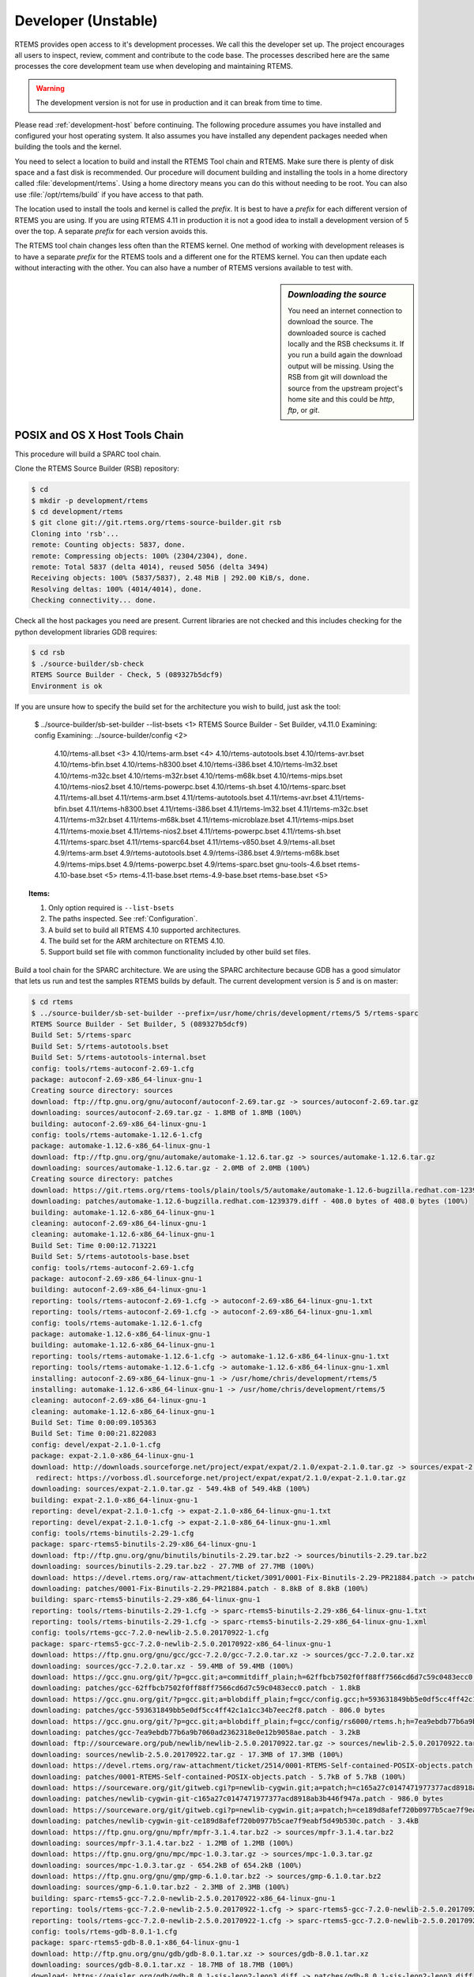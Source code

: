 .. SPDX-License-Identifier: CC-BY-SA-4.0

.. Copyright (C) 2016 Chris Johns <chrisj@rtems.org>

.. _developer:
.. _development-version:
.. _unstable:

Developer (Unstable)
====================
.. index:: Git

RTEMS provides open access to it's development processes. We call this the
developer set up.  The project encourages all users to inspect, review, comment
and contribute to the code base. The processes described here are the same
processes the core development team use when developing and maintaining RTEMS.

.. warning::

   The development version is not for use in production and it can break from
   time to time.

Please read :ref:`development-host` before continuing. The following procedure
assumes you have installed and configured your host operating system. It also
assumes you have installed any dependent packages needed when building the
tools and the kernel.

You need to select a location to build and install the RTEMS Tool chain and
RTEMS. Make sure there is plenty of disk space and a fast disk is
recommended. Our procedure will document building and installing the tools in a
home directory called :file:`development/rtems`. Using a home directory means
you can do this without needing to be root. You can also use
:file:`/opt/rtems/build` if you have access to that path.

The location used to install the tools and kernel is called the `prefix`. It is
best to have a `prefix` for each different version of RTEMS you are using. If
you are using RTEMS 4.11 in production it is not a good idea to install a
development version of 5 over the top. A separate `prefix` for each version
avoids this.

The RTEMS tool chain changes less often than the RTEMS kernel. One method of
working with development releases is to have a separate `prefix` for the RTEMS
tools and a different one for the RTEMS kernel. You can then update each
without interacting with the other. You can also have a number of RTEMS
versions available to test with.

.. sidebar:: *Downloading the source*

  You need an internet connection to download the source. The downloaded source
  is cached locally and the RSB checksums it. If you run a build again the
  download output will be missing. Using the RSB from git will download the
  source from the upstream project's home site and this could be `http`, `ftp`,
  or `git`.

.. _posix-host-tools-chain:
.. _macos-host-tools-chain:

POSIX and OS X Host Tools Chain
-------------------------------

This procedure will build a SPARC tool chain.

Clone the RTEMS Source Builder (RSB) repository:

.. code-block:: shell

  $ cd
  $ mkdir -p development/rtems
  $ cd development/rtems
  $ git clone git://git.rtems.org/rtems-source-builder.git rsb
  Cloning into 'rsb'...
  remote: Counting objects: 5837, done.
  remote: Compressing objects: 100% (2304/2304), done.
  remote: Total 5837 (delta 4014), reused 5056 (delta 3494)
  Receiving objects: 100% (5837/5837), 2.48 MiB | 292.00 KiB/s, done.
  Resolving deltas: 100% (4014/4014), done.
  Checking connectivity... done.

Check all the host packages you need are present. Current libraries are not
checked and this includes checking for the python development libraries GDB
requires:

.. code-block:: shell

  $ cd rsb
  $ ./source-builder/sb-check
  RTEMS Source Builder - Check, 5 (089327b5dcf9)
  Environment is ok

If you are unsure how to specify the build set for the architecture you wish to
build, just ask the tool:

    $ ../source-builder/sb-set-builder --list-bsets   <1>
    RTEMS Source Builder - Set Builder, v4.11.0
    Examining: config
    Examining: ../source-builder/config    <2>
        4.10/rtems-all.bset      <3>
        4.10/rtems-arm.bset      <4>
        4.10/rtems-autotools.bset
        4.10/rtems-avr.bset
        4.10/rtems-bfin.bset
        4.10/rtems-h8300.bset
        4.10/rtems-i386.bset
        4.10/rtems-lm32.bset
        4.10/rtems-m32c.bset
        4.10/rtems-m32r.bset
        4.10/rtems-m68k.bset
        4.10/rtems-mips.bset
        4.10/rtems-nios2.bset
        4.10/rtems-powerpc.bset
        4.10/rtems-sh.bset
        4.10/rtems-sparc.bset
        4.11/rtems-all.bset
        4.11/rtems-arm.bset
        4.11/rtems-autotools.bset
        4.11/rtems-avr.bset
        4.11/rtems-bfin.bset
        4.11/rtems-h8300.bset
        4.11/rtems-i386.bset
        4.11/rtems-lm32.bset
        4.11/rtems-m32c.bset
        4.11/rtems-m32r.bset
        4.11/rtems-m68k.bset
        4.11/rtems-microblaze.bset
        4.11/rtems-mips.bset
        4.11/rtems-moxie.bset
        4.11/rtems-nios2.bset
        4.11/rtems-powerpc.bset
        4.11/rtems-sh.bset
        4.11/rtems-sparc.bset
        4.11/rtems-sparc64.bset
        4.11/rtems-v850.bset
        4.9/rtems-all.bset
        4.9/rtems-arm.bset
        4.9/rtems-autotools.bset
        4.9/rtems-i386.bset
        4.9/rtems-m68k.bset
        4.9/rtems-mips.bset
        4.9/rtems-powerpc.bset
        4.9/rtems-sparc.bset
        gnu-tools-4.6.bset
        rtems-4.10-base.bset    <5>
        rtems-4.11-base.bset
        rtems-4.9-base.bset
        rtems-base.bset         <5>

.. topic:: Items:

  1. Only option required is ``--list-bsets``

  2. The paths inspected. See :ref:`Configuration`.

  3. A build set to build all RTEMS 4.10 supported architectures.

  4. The build set for the ARM architecture on RTEMS 4.10.

  5. Support build set file with common functionality included by other build
     set files.

Build a tool chain for the SPARC architecture. We are using the SPARC
architecture because GDB has a good simulator that lets us run and test the
samples RTEMS builds by default. The current development version
is `5` and is on master:

.. code-block:: shell

  $ cd rtems
  $ ../source-builder/sb-set-builder --prefix=/usr/home/chris/development/rtems/5 5/rtems-sparc
  RTEMS Source Builder - Set Builder, 5 (089327b5dcf9)
  Build Set: 5/rtems-sparc
  Build Set: 5/rtems-autotools.bset
  Build Set: 5/rtems-autotools-internal.bset
  config: tools/rtems-autoconf-2.69-1.cfg
  package: autoconf-2.69-x86_64-linux-gnu-1
  Creating source directory: sources
  download: ftp://ftp.gnu.org/gnu/autoconf/autoconf-2.69.tar.gz -> sources/autoconf-2.69.tar.gz
  downloading: sources/autoconf-2.69.tar.gz - 1.8MB of 1.8MB (100%)
  building: autoconf-2.69-x86_64-linux-gnu-1
  config: tools/rtems-automake-1.12.6-1.cfg
  package: automake-1.12.6-x86_64-linux-gnu-1
  download: ftp://ftp.gnu.org/gnu/automake/automake-1.12.6.tar.gz -> sources/automake-1.12.6.tar.gz
  downloading: sources/automake-1.12.6.tar.gz - 2.0MB of 2.0MB (100%)
  Creating source directory: patches
  download: https://git.rtems.org/rtems-tools/plain/tools/5/automake/automake-1.12.6-bugzilla.redhat.com-1239379.diff -> patches/automake-1.12.6-bugzilla.redhat.com-1239379.diff
  downloading: patches/automake-1.12.6-bugzilla.redhat.com-1239379.diff - 408.0 bytes of 408.0 bytes (100%)
  building: automake-1.12.6-x86_64-linux-gnu-1
  cleaning: autoconf-2.69-x86_64-linux-gnu-1
  cleaning: automake-1.12.6-x86_64-linux-gnu-1
  Build Set: Time 0:00:12.713221
  Build Set: 5/rtems-autotools-base.bset
  config: tools/rtems-autoconf-2.69-1.cfg
  package: autoconf-2.69-x86_64-linux-gnu-1
  building: autoconf-2.69-x86_64-linux-gnu-1
  reporting: tools/rtems-autoconf-2.69-1.cfg -> autoconf-2.69-x86_64-linux-gnu-1.txt
  reporting: tools/rtems-autoconf-2.69-1.cfg -> autoconf-2.69-x86_64-linux-gnu-1.xml
  config: tools/rtems-automake-1.12.6-1.cfg
  package: automake-1.12.6-x86_64-linux-gnu-1
  building: automake-1.12.6-x86_64-linux-gnu-1
  reporting: tools/rtems-automake-1.12.6-1.cfg -> automake-1.12.6-x86_64-linux-gnu-1.txt
  reporting: tools/rtems-automake-1.12.6-1.cfg -> automake-1.12.6-x86_64-linux-gnu-1.xml
  installing: autoconf-2.69-x86_64-linux-gnu-1 -> /usr/home/chris/development/rtems/5
  installing: automake-1.12.6-x86_64-linux-gnu-1 -> /usr/home/chris/development/rtems/5
  cleaning: autoconf-2.69-x86_64-linux-gnu-1
  cleaning: automake-1.12.6-x86_64-linux-gnu-1
  Build Set: Time 0:00:09.105363
  Build Set: Time 0:00:21.822083
  config: devel/expat-2.1.0-1.cfg
  package: expat-2.1.0-x86_64-linux-gnu-1
  download: http://downloads.sourceforge.net/project/expat/expat/2.1.0/expat-2.1.0.tar.gz -> sources/expat-2.1.0.tar.gz
   redirect: https://vorboss.dl.sourceforge.net/project/expat/expat/2.1.0/expat-2.1.0.tar.gz
  downloading: sources/expat-2.1.0.tar.gz - 549.4kB of 549.4kB (100%)
  building: expat-2.1.0-x86_64-linux-gnu-1
  reporting: devel/expat-2.1.0-1.cfg -> expat-2.1.0-x86_64-linux-gnu-1.txt
  reporting: devel/expat-2.1.0-1.cfg -> expat-2.1.0-x86_64-linux-gnu-1.xml
  config: tools/rtems-binutils-2.29-1.cfg
  package: sparc-rtems5-binutils-2.29-x86_64-linux-gnu-1
  download: ftp://ftp.gnu.org/gnu/binutils/binutils-2.29.tar.bz2 -> sources/binutils-2.29.tar.bz2
  downloading: sources/binutils-2.29.tar.bz2 - 27.7MB of 27.7MB (100%)
  download: https://devel.rtems.org/raw-attachment/ticket/3091/0001-Fix-Binutils-2.29-PR21884.patch -> patches/0001-Fix-Binutils-2.29-PR21884.patch
  downloading: patches/0001-Fix-Binutils-2.29-PR21884.patch - 8.8kB of 8.8kB (100%)
  building: sparc-rtems5-binutils-2.29-x86_64-linux-gnu-1
  reporting: tools/rtems-binutils-2.29-1.cfg -> sparc-rtems5-binutils-2.29-x86_64-linux-gnu-1.txt
  reporting: tools/rtems-binutils-2.29-1.cfg -> sparc-rtems5-binutils-2.29-x86_64-linux-gnu-1.xml
  config: tools/rtems-gcc-7.2.0-newlib-2.5.0.20170922-1.cfg
  package: sparc-rtems5-gcc-7.2.0-newlib-2.5.0.20170922-x86_64-linux-gnu-1
  download: https://ftp.gnu.org/gnu/gcc/gcc-7.2.0/gcc-7.2.0.tar.xz -> sources/gcc-7.2.0.tar.xz
  downloading: sources/gcc-7.2.0.tar.xz - 59.4MB of 59.4MB (100%)
  download: https://gcc.gnu.org/git/?p=gcc.git;a=commitdiff_plain;h=62ffbcb7502f0ff88ff7566cd6d7c59c0483ecc0 -> patches/gcc-62ffbcb7502f0ff88ff7566cd6d7c59c0483ecc0.patch
  downloading: patches/gcc-62ffbcb7502f0ff88ff7566cd6d7c59c0483ecc0.patch - 1.8kB
  download: https://gcc.gnu.org/git/?p=gcc.git;a=blobdiff_plain;f=gcc/config.gcc;h=593631849bb5e0df5cc4ff42c1a1cc34b7eec2f8;hp=a9196cd26d9ec24c2e3f6026f63348cae3734861;hb=e840389000b8339a63bee56d8b3...<see log> -> patches/gcc-593631849bb5e0df5cc4ff42c1a1cc34b7eec2f8.patch
  downloading: patches/gcc-593631849bb5e0df5cc4ff42c1a1cc34b7eec2f8.patch - 806.0 bytes
  download: https://gcc.gnu.org/git/?p=gcc.git;a=blobdiff_plain;f=gcc/config/rs6000/rtems.h;h=7ea9ebdb77b6a9b7060ad2362318e0e12b9058ae;hp=8a62fdcbaf321d616021c4c396619b7f56cf5ed2;hb=e840389000b8339a...<see log> -> patches/gcc-7ea9ebdb77b6a9b7060ad2362318e0e12b9058ae.patch
  downloading: patches/gcc-7ea9ebdb77b6a9b7060ad2362318e0e12b9058ae.patch - 3.2kB
  download: ftp://sourceware.org/pub/newlib/newlib-2.5.0.20170922.tar.gz -> sources/newlib-2.5.0.20170922.tar.gz
  downloading: sources/newlib-2.5.0.20170922.tar.gz - 17.3MB of 17.3MB (100%)
  download: https://devel.rtems.org/raw-attachment/ticket/2514/0001-RTEMS-Self-contained-POSIX-objects.patch -> patches/0001-RTEMS-Self-contained-POSIX-objects.patch
  downloading: patches/0001-RTEMS-Self-contained-POSIX-objects.patch - 5.7kB of 5.7kB (100%)
  download: https://sourceware.org/git/gitweb.cgi?p=newlib-cygwin.git;a=patch;h=c165a27c0147471977377acd8918ab3b446f947a -> patches/newlib-cygwin-git-c165a27c0147471977377acd8918ab3b446f947a.patch
  downloading: patches/newlib-cygwin-git-c165a27c0147471977377acd8918ab3b446f947a.patch - 986.0 bytes
  download: https://sourceware.org/git/gitweb.cgi?p=newlib-cygwin.git;a=patch;h=ce189d8afef720b0977b5cae7f9eabf5d49b530c -> patches/newlib-cygwin-git-ce189d8afef720b0977b5cae7f9eabf5d49b530c.patch
  downloading: patches/newlib-cygwin-git-ce189d8afef720b0977b5cae7f9eabf5d49b530c.patch - 3.4kB
  download: https://ftp.gnu.org/gnu/mpfr/mpfr-3.1.4.tar.bz2 -> sources/mpfr-3.1.4.tar.bz2
  downloading: sources/mpfr-3.1.4.tar.bz2 - 1.2MB of 1.2MB (100%)
  download: https://ftp.gnu.org/gnu/mpc/mpc-1.0.3.tar.gz -> sources/mpc-1.0.3.tar.gz
  downloading: sources/mpc-1.0.3.tar.gz - 654.2kB of 654.2kB (100%)
  download: https://ftp.gnu.org/gnu/gmp/gmp-6.1.0.tar.bz2 -> sources/gmp-6.1.0.tar.bz2
  downloading: sources/gmp-6.1.0.tar.bz2 - 2.3MB of 2.3MB (100%)
  building: sparc-rtems5-gcc-7.2.0-newlib-2.5.0.20170922-x86_64-linux-gnu-1
  reporting: tools/rtems-gcc-7.2.0-newlib-2.5.0.20170922-1.cfg -> sparc-rtems5-gcc-7.2.0-newlib-2.5.0.20170922-x86_64-linux-gnu-1.txt
  reporting: tools/rtems-gcc-7.2.0-newlib-2.5.0.20170922-1.cfg -> sparc-rtems5-gcc-7.2.0-newlib-2.5.0.20170922-x86_64-linux-gnu-1.xml
  config: tools/rtems-gdb-8.0.1-1.cfg
  package: sparc-rtems5-gdb-8.0.1-x86_64-linux-gnu-1
  download: http://ftp.gnu.org/gnu/gdb/gdb-8.0.1.tar.xz -> sources/gdb-8.0.1.tar.xz
  downloading: sources/gdb-8.0.1.tar.xz - 18.7MB of 18.7MB (100%)
  download: https://gaisler.org/gdb/gdb-8.0.1-sis-leon2-leon3.diff -> patches/gdb-8.0.1-sis-leon2-leon3.diff
  downloading: patches/gdb-8.0.1-sis-leon2-leon3.diff - 224.5kB of 224.5kB (100%)
  building: sparc-rtems5-gdb-8.0.1-x86_64-linux-gnu-1
  reporting: tools/rtems-gdb-8.0.1-1.cfg -> sparc-rtems5-gdb-8.0.1-x86_64-linux-gnu-1.txt
  reporting: tools/rtems-gdb-8.0.1-1.cfg -> sparc-rtems5-gdb-8.0.1-x86_64-linux-gnu-1.xml
  config: tools/rtems-tools-5-1.cfg
  package: rtems-tools-HEAD-1
  Creating source directory: sources/git
  git: clone: git://git.rtems.org/rtems-tools.git -> sources/git/rtems-tools.git
  git: reset: git://git.rtems.org/rtems-tools.git
  git: fetch: git://git.rtems.org/rtems-tools.git -> sources/git/rtems-tools.git
  git: checkout: git://git.rtems.org/rtems-tools.git => HEAD
  git: pull: git://git.rtems.org/rtems-tools.git
  building: rtems-tools-HEAD-1
  reporting: tools/rtems-tools-5-1.cfg -> rtems-tools-HEAD-1.txt
  reporting: tools/rtems-tools-5-1.cfg -> rtems-tools-HEAD-1.xml
  config: tools/rtems-kernel-5.cfg
  package: sparc-rtems5-kernel-5-1
  building: sparc-rtems5-kernel-5-1
  reporting: tools/rtems-kernel-5.cfg -> sparc-rtems5-kernel-5-1.txt
  reporting: tools/rtems-kernel-5.cfg -> sparc-rtems5-kernel-5-1.xml
  installing: expat-2.1.0-x86_64-linux-gnu-1 -> /usr/home/chris/development/rtems/5
  installing: sparc-rtems5-binutils-2.29-x86_64-linux-gnu-1 -> /usr/home/chris/development/rtems/5
  installing: sparc-rtems5-gcc-7.2.0-newlib-2.5.0.20170922-x86_64-linux-gnu-1 -> /usr/home/chris/development/rtems/5
  installing: sparc-rtems5-gdb-8.0.1-x86_64-linux-gnu-1 -> /usr/home/chris/development/rtems/5
  installing: rtems-tools-HEAD-1 -> /usr/home/chris/development/rtems/5
  installing: sparc-rtems5-kernel-5-1 -> /usr/home/chris/development/rtems/5
  cleaning: expat-2.1.0-x86_64-linux-gnu-1
  cleaning: sparc-rtems5-binutils-2.29-x86_64-linux-gnu-1
  cleaning: sparc-rtems5-gcc-7.2.0-newlib-2.5.0.20170922-x86_64-linux-gnu-1
  cleaning: sparc-rtems5-gdb-8.0.1-x86_64-linux-gnu-1
  cleaning: rtems-tools-HEAD-1
  cleaning: sparc-rtems5-kernel-5-1
  Build Set: Time 0:39:33.988995
.. _windows-tool-chain:

Windows Host Tool Chain
-----------------------
.. index:: Microsoft Windows Installation

This section details how you create an RTEMS development environment on
Windows. The installation documented here is on `Windows 7 64bit
Professional`. Building on `Windows 10` has been reported as working.

Please see :ref:`microsoft-windows` before continuing.

.. note::

   If the RSB reports ``error: no hosts defaults found; please add`` you have
   probably opened an MSYS2 32bit Shell. Close all 32bit Shell windows and open
   the MSYS2 64bit Shell.

RTEMS Windows Tools
^^^^^^^^^^^^^^^^^^^

Create a workspace for RTEMS using the following shell command:

.. sidebar:: *Creating Tool Archives*

  Add ``--bset-tar-file`` to the ``sb-set-builder`` command line to create
  tar files of the built package set.

.. code-block:: shell

   ~
  $ mkdir -p /c/opt/rtems

The ``/c`` path is an internal MSYS2 mount point of the ``C:`` drive. The
command creates the RTEMS work space on the ``C:`` drive. If you wish to use
another drive please subsitute ``/c`` with your drive letter.

We build and install all RTEMS packages under the `prefix` we just
created. Change to that directory and get a copy of the RSB:

.. code-block:: shell

   ~
  $ cd /c/opt/rtems
   /c/opt/rtems
  $ git clone git://git.rtems.org/rtems-source-builder.git rsb
  Cloning into 'rsb'...
  remote: Counting objects: 5716, done.
  remote: Compressing objects: 100% (2183/2183), done.
  remote: Total 5716 (delta 3919), reused 5071 (delta 3494)
  Receiving objects: 100% (5716/5716), 2.46 MiB | 656.00 KiB/s, done.
  Resolving deltas: 100% (3919/3919), done.
  Checking connectivity... done.
  Checking out files: 100% (630/630), done.
   /c/opt/rtems
  $ cd rsb

We are building RTEMS 4.11 tools so select the *4.11* branch:

.. code-block:: shell

   /c/opt/rtems/rsb
  $ git checkout 4.11
  Branch 4.11 set up to track remote branch 4.11 from origin.
  Switched to a new branch '4.11'
   /c/opt/rtems/rsb
  $

Check the RSB has a valid environment:

.. code-block:: shell

   /c/opt/rtems/rsb
  $ cd rtems
   /c/opt/rtems/rsb/rtems
  $ ../source-builder/sb-check
  RTEMS Source Builder - Check, 4.11 (01ac76f2f90f)
  Environment is ok
   /c/opt/rtems/rsb/rtems
  $

To build a set of RTEMS tools for the Intel ``i386`` architecture. The build
runs a single job rather than a job per CPU in your machine and will take a
long time so please be patient. The RSB creates a log file containing all the
build output and it will be changing size. The RSB command to build ``i386``
tools is:

.. code-block:: shell

   /c/opt/rtems/rsb/rtems
  $ ../source-builder/sb-set-builder --prefix=/c/opt/rtems/4.11 \
                                     --jobs=none 4.11/rtems-i386
  RTEMS Source Builder - Set Builder, 4.11 (01ac76f2f90f)
  Build Set: 4.11/rtems-i386
  Build Set: 4.11/rtems-autotools.bset
  Build Set: 4.11/rtems-autotools-internal.bset
  config: tools/rtems-autoconf-2.69-1.cfg
  package: autoconf-2.69-x86_64-w64-mingw32-1
  Creating source directory: sources
  download: ftp://ftp.gnu.org/gnu/autoconf/autoconf-2.69.tar.gz -> sources/autoconf-2.69.tar.gz
  downloading: sources/autoconf-2.69.tar.gz - 1.8MB of 1.8MB (100%)
   building: autoconf-2.69-x86_64-w64-mingw32-1
  config: tools/rtems-automake-1.12.6-1.cfg
  package: automake-1.12.6-x86_64-w64-mingw32-1
  download: ftp://ftp.gnu.org/gnu/automake/automake-1.12.6.tar.gz -> sources/automake-1.12.6.tar.gz
  downloading: sources/automake-1.12.6.tar.gz - 2.0MB of 2.0MB (100%)
   building: automake-1.12.6-x86_64-w64-mingw32-1
  cleaning: autoconf-2.69-x86_64-w64-mingw32-1
  cleaning: automake-1.12.6-x86_64-w64-mingw32-1
  Build Set: Time 0:00:42.515625
  Build Set: 4.11/rtems-autotools-base.bset
  config: tools/rtems-autoconf-2.69-1.cfg
  package: autoconf-2.69-x86_64-w64-mingw32-1
  building: autoconf-2.69-x86_64-w64-mingw32-1
  reporting: tools/rtems-autoconf-2.69-1.cfg -> autoconf-2.69-x86_64-w64-mingw32-1.txt
  reporting: tools/rtems-autoconf-2.69-1.cfg -> autoconf-2.69-x86_64-w64-mingw32-1.xml
  config: tools/rtems-automake-1.12.6-1.cfg
  package: automake-1.12.6-x86_64-w64-mingw32-1
  building: automake-1.12.6-x86_64-w64-mingw32-1
  reporting: tools/rtems-automake-1.12.6-1.cfg -> automake-1.12.6-x86_64-w64-mingw32-1.txt
  reporting: tools/rtems-automake-1.12.6-1.cfg -> automake-1.12.6-x86_64-w64-mingw32-1.xml
  tarball: tar/rtems-4.11-autotools-x86_64-w64-mingw32-1.tar.bz2
  installing: autoconf-2.69-x86_64-w64-mingw32-1 -> C:\opt\rtems\4.11
  installing: automake-1.12.6-x86_64-w64-mingw32-1 -> C:\opt\rtems\4.11
  cleaning: autoconf-2.69-x86_64-w64-mingw32-1
  cleaning: automake-1.12.6-x86_64-w64-mingw32-1
  Build Set: Time 0:00:37.718750
  Build Set: Time 0:01:20.234375
  config: devel/expat-2.1.0-1.cfg
  package: expat-2.1.0-x86_64-w64-mingw32-1
  download: http://downloads.sourceforge.net/project/expat/expat/2.1.0/expat-2.1.0.tar.gz -> sources/expat-2.1.0.tar.gz
   redirect: http://iweb.dl.sourceforge.net/project/expat/expat/2.1.0/expat-2.1.0.tar.gz
  downloading: sources/expat-2.1.0.tar.gz - 549.4kB of 549.4kB (100%)
  building: expat-2.1.0-x86_64-w64-mingw32-1
  reporting: devel/expat-2.1.0-1.cfg -> expat-2.1.0-x86_64-w64-mingw32-1.txt
  reporting: devel/expat-2.1.0-1.cfg -> expat-2.1.0-x86_64-w64-mingw32-1.xml
  config: tools/rtems-binutils-2.24-1.cfg
  package: i386-rtems4.11-binutils-2.24-x86_64-w64-mingw32-1
  download: ftp://ftp.gnu.org/gnu/binutils/binutils-2.24.tar.bz2 -> sources/binutils-2.24.tar.bz2
  downloading: sources/binutils-2.24.tar.bz2 - 21.7MB of 21.7MB (100%)
  building: i386-rtems4.11-binutils-2.24-x86_64-w64-mingw32-1
  reporting: tools/rtems-binutils-2.24-1.cfg -> i386-rtems4.11-binutils-2.24-x86_64-w64-mingw32-1.txt
  reporting: tools/rtems-binutils-2.24-1.cfg -> i386-rtems4.11-binutils-2.24-x86_64-w64-mingw32-1.xml
  config: tools/rtems-gcc-4.9.3-newlib-2.2.0-20150423-1.cfg
  package: i386-rtems4.11-gcc-4.9.3-newlib-2.2.0.20150423-x86_64-w64-mingw32-1
  download: ftp://ftp.gnu.org/gnu/gcc/gcc-4.9.3/gcc-4.9.3.tar.bz2 -> sources/gcc-4.9.3.tar.bz2
  downloading: sources/gcc-4.9.3.tar.bz2 - 85.8MB of 85.8MB (100%)
  download: ftp://sourceware.org/pub/newlib/newlib-2.2.0.20150423.tar.gz -> sources/newlib-2.2.0.20150423.tar.gz
  downloading: sources/newlib-2.2.0.20150423.tar.gz - 16.7MB of 16.7MB (100%)
  download: http://www.mpfr.org/mpfr-3.0.1/mpfr-3.0.1.tar.bz2 -> sources/mpfr-3.0.1.tar.bz2
  downloading: sources/mpfr-3.0.1.tar.bz2 - 1.1MB of 1.1MB (100%)
  download: http://www.multiprecision.org/mpc/download/mpc-0.8.2.tar.gz -> sources/mpc-0.8.2.tar.gz
  downloading: sources/mpc-0.8.2.tar.gz - 535.5kB of 535.5kB (100%)
  download: ftp://ftp.gnu.org/gnu/gmp/gmp-5.0.5.tar.bz2 -> sources/gmp-5.0.5.tar.bz2
  downloading: sources/gmp-5.0.5.tar.bz2 - 2.0MB of 2.0MB (100%)
  building: i386-rtems4.11-gcc-4.9.3-newlib-2.2.0.20150423-x86_64-w64-mingw32-1
  reporting: tools/rtems-gcc-4.9.3-newlib-2.2.0-20150423-1.cfg ->
  i386-rtems4.11-gcc-4.9.3-newlib-2.2.0.20150423-x86_64-w64-mingw32-1.txt
  reporting: tools/rtems-gcc-4.9.3-newlib-2.2.0-20150423-1.cfg ->
  i386-rtems4.11-gcc-4.9.3-newlib-2.2.0.20150423-x86_64-w64-mingw32-1.xml
  config: tools/rtems-gdb-7.9-1.cfg
  package: i386-rtems4.11-gdb-7.9-x86_64-w64-mingw32-1
  download: http://ftp.gnu.org/gnu/gdb/gdb-7.9.tar.xz -> sources/gdb-7.9.tar.xz
  downloading: sources/gdb-7.9.tar.xz - 17.0MB of 17.0MB (100%)
  download: https://git.rtems.org/rtems-tools/plain/tools/4.11/gdb/gdb-sim-arange-inline.diff -> patches/gdb-sim-arange-inline.diff
  downloading: patches/gdb-sim-arange-inline.diff - 761.0 bytes of 761.0 bytes (100%)
  download: https://git.rtems.org/rtems-tools/plain/tools/4.11/gdb/gdb-sim-cgen-inline.diff -> patches/gdb-sim-cgen-inline.diff
  downloading: patches/gdb-sim-cgen-inline.diff - 706.0 bytes of 706.0 bytes (100%)
  building: i386-rtems4.11-gdb-7.9-x86_64-w64-mingw32-1
  reporting: tools/rtems-gdb-7.9-1.cfg ->
  i386-rtems4.11-gdb-7.9-x86_64-w64-mingw32-1.txt
  reporting: tools/rtems-gdb-7.9-1.cfg ->
  i386-rtems4.11-gdb-7.9-x86_64-w64-mingw32-1.xml
  config: tools/rtems-tools-4.11-1.cfg
  package: rtems-tools-4.11-1
  Creating source directory: sources/git
  git: clone: git://git.rtems.org/rtems-tools.git -> sources/git/rtems-tools.git
  git: reset: git://git.rtems.org/rtems-tools.git
  git: fetch: git://git.rtems.org/rtems-tools.git -> sources/git/rtems-tools.git
  git: checkout: git://git.rtems.org/rtems-tools.git => 4.11
  git: pull: git://git.rtems.org/rtems-tools.git
  building: rtems-tools-4.11-1
  reporting: tools/rtems-tools-4.11-1.cfg -> rtems-tools-4.11-1.txt
  reporting: tools/rtems-tools-4.11-1.cfg -> rtems-tools-4.11-1.xml
  config: tools/rtems-kernel-4.11.cfg
  installing: expat-2.1.0-x86_64-w64-mingw32-1 -> C:\opt\rtems\4.11
  installing: i386-rtems4.11-binutils-2.24-x86_64-w64-mingw32-1 -> C:\opt\rtems\4.11
  installing: i386-rtems4.11-gcc-4.9.3-newlib-2.2.0.20150423-x86_64-w64-mingw32-1 -> C:\opt\rtems\4.11
  installing: i386-rtems4.11-gdb-7.9-x86_64-w64-mingw32-1 -> C:\opt\rtems\4.11
  installing: rtems-tools-4.11-1 -> C:\opt\rtems\4.11
  cleaning: expat-2.1.0-x86_64-w64-mingw32-1
  cleaning: i386-rtems4.11-binutils-2.24-x86_64-w64-mingw32-1
  cleaning: i386-rtems4.11-gcc-4.9.3-newlib-2.2.0.20150423-x86_64-w64-mingw32-1
  cleaning: i386-rtems4.11-gdb-7.9-x86_64-w64-mingw32-1
  cleaning: rtems-tools-4.11-1
  Build Set: Time 1:32:58.972919
   /c/opt/rtems/rsb/rtems
  $

.. _rtems-kernel-install:

Building the Kernel
^^^^^^^^^^^^^^^^^^^

We can now build the RTEMS kernel using the RTEMS tools we have just
built. First we need to set the path to the tools:

.. code-block:: shell

   /c
  $ cd /c/opt/rtems
   /c/opt/rtems
  $ export PATH=/c/opt/rtems/4.11/bin:$PATH
   /c/opt/rtems
  $

We currently build RTEMS from the git release branch for 4.11:

.. code-block:: shell

   /c/opt/rtems
  $ mkdir kernel
   /c/opt/rtems
  $ cd kernel
   /c/opt/rtems/kernel
  $ git clone git://git.rtems.org/rtems.git rtems
  Cloning into 'rtems'...
  remote: Counting objects: 482766, done.
  remote: Compressing objects: 100% (88781/88781), done.
  remote: Total 482766 (delta 389610), reused 475155 (delta 383437)
  Receiving objects: 100% (482766/482766), 69.77 MiB | 697.00 KiB/s, done.
  Resolving deltas: 100% (389610/389610), done.
  Checking connectivity... done.
  Checking out files: 100% (10626/10626), done.
   /c/opt/rtems/kernel
  $ cd rtems
   /c/opt/rtems/kernel/rtems
  $ git checkout 4.11
  Checking out files: 100% (2553/2553), done.
  Branch 4.11 set up to track remote branch 4.11 from origin.
  Switched to a new branch '4.11'
   /c/opt/rtems/kernel
  $

The kernel code cloned from git needs to be `bootstrapped`. Bootstrapping
creates ``autoconf`` and ``automake`` generated files. To bootstrap we first
clean away any files, then generate the pre-install header file lists and
finally we generate the ``autoconf`` and ``automake`` files using the RSB's
bootstrap tool. First we clean any generated files that exist:

.. code-block:: shell

   /c/opt/rtems/kernel/rtems
  $ ./bootstrap -c
  removing automake generated Makefile.in files
  removing configure files
  removing aclocal.m4 files

Then we generate the pre-install header file automake make files:

.. code-block:: shell

   /c/opt/rtems/kernel/rtems
  $ ./bootstrap -p
  Generating ./c/src/ada/preinstall.am
  Generating ./c/src/lib/libbsp/arm/altera-cyclone-v/preinstall.am
  Generating ./c/src/lib/libbsp/arm/atsam/preinstall.am
  Generating ./c/src/lib/libbsp/arm/beagle/preinstall.am
  Generating ./c/src/lib/libbsp/arm/csb336/preinstall.am
  Generating ./c/src/lib/libbsp/arm/csb337/preinstall.am
  Generating ./c/src/lib/libbsp/arm/edb7312/preinstall.am
  Generating ./c/src/lib/libbsp/arm/gdbarmsim/preinstall.am
    .......
  Generating ./cpukit/score/cpu/mips/preinstall.am
  Generating ./cpukit/score/cpu/moxie/preinstall.am
  Generating ./cpukit/score/cpu/nios2/preinstall.am
  Generating ./cpukit/score/cpu/no_cpu/preinstall.am
  Generating ./cpukit/score/cpu/or1k/preinstall.am
  Generating ./cpukit/score/cpu/powerpc/preinstall.am
  Generating ./cpukit/score/cpu/sh/preinstall.am
  Generating ./cpukit/score/cpu/sparc/preinstall.am
  Generating ./cpukit/score/cpu/sparc64/preinstall.am
  Generating ./cpukit/score/cpu/v850/preinstall.am
  Generating ./cpukit/score/preinstall.am
  Generating ./cpukit/telnetd/preinstall.am
  Generating ./cpukit/wrapup/preinstall.am
  Generating ./cpukit/zlib/preinstall.am
   /c/opt/rtems/kernel/rtems

Finally we run the RSB's parallel ``bootstrap`` command:

.. code-block:: shell

  $ /c/opt/rtems/rsb/source-builder/sb-bootstrap
  RTEMS Source Builder - RTEMS Bootstrap, 4.11 (76188ee494dd)
    1/139: autoreconf: configure.ac
    2/139: autoreconf: c/configure.ac
    3/139: autoreconf: c/src/configure.ac
    4/139: autoreconf: c/src/ada-tests/configure.ac
    5/139: autoreconf: c/src/lib/libbsp/arm/configure.ac
    6/139: autoreconf: c/src/lib/libbsp/arm/altera-cyclone-v/configure.ac
    7/139: autoreconf: c/src/lib/libbsp/arm/atsam/configure.ac
    8/139: autoreconf: c/src/lib/libbsp/arm/beagle/configure.ac
    9/139: autoreconf: c/src/lib/libbsp/arm/csb336/configure.ac
   10/139: autoreconf: c/src/lib/libbsp/arm/csb337/configure.ac
   11/139: autoreconf: c/src/lib/libbsp/arm/edb7312/configure.ac
    .......
  129/139: autoreconf: testsuites/samples/configure.ac
  130/139: autoreconf: testsuites/smptests/configure.ac
  131/139: autoreconf: testsuites/sptests/configure.ac
  132/139: autoreconf: testsuites/tmtests/configure.ac
  133/139: autoreconf: testsuites/tools/configure.ac
  134/139: autoreconf: testsuites/tools/generic/configure.ac
  135/139: autoreconf: tools/build/configure.ac
  136/139: autoreconf: tools/cpu/configure.ac
  137/139: autoreconf: tools/cpu/generic/configure.ac
  138/139: autoreconf: tools/cpu/nios2/configure.ac
  139/139: autoreconf: tools/cpu/sh/configure.ac
  Bootstrap time: 0:20:38.759766
   /c/opt/rtems/kernel/rtems
  $

We will build the RTEMS kernel for the ``i386`` target and the ``pc686``
BSP. You can check the available BSPs by running the ``rtems-bsps`` command
found in the top directory of the RTEMS kernel source. We build the Board
Support Package (BSP) outside the kernel source tree:

.. code-block:: shell

   /c/opt/rtems/kernel/rtems
  $ cd ..
   /c/opt/rtems/kernel
  $ mkdir pc686
   /c/opt/rtems/kernel
  $ cd pc686
   /c/opt/rtems/kernel/pc686
  $

Configure the RTEMS kernel to build ``pc686`` BSP for the ``i386`` target with
networking disabled, We will build the external libBSD stack later:

.. code-block:: shell

   /c/opt/rtems/kernel/pc686
  $ /c/opt/rtems/kernel/rtems/configure --prefix=/c/opt/rtems/4.11 \
         --target=i386-rtems4.11 --disable-networking --enable-rtemsbsp=pc686
  checking for gmake... no
  checking for make... make
  checking for RTEMS Version... 4.11.99.0
  checking build system type... x86_64-pc-mingw64
  checking host system type... x86_64-pc-mingw64
  checking target system type... i386-pc-rtems4.11
  checking for a BSD-compatible install... /usr/bin/install -c
  checking whether build environment is sane... yes
  checking for a thread-safe mkdir -p... /usr/bin/mkdir -p
  checking for gawk... gawk
  checking whether make sets $(MAKE)... yes
  checking whether to enable maintainer-specific portions of Makefiles... no
  checking that generated files are newer than configure... done
  configure: creating ./config.status
  configure: configuring in ./tools/build
    .......
  checking whether make sets $(MAKE)... yes
  checking whether to enable maintainer-specific portions of Makefiles... no
  checking that generated files are newer than configure... done
  configure: creating ./config.status
  config.status: creating Makefile

  target architecture: i386.
  available BSPs: pc686.
  'make all' will build the following BSPs: pc686.
  other BSPs can be built with 'make RTEMS_BSP="bsp1 bsp2 ..."'

  config.status: creating Makefile
   /c/opt/rtems/kernel/pc686
  $

Build the kernel:

.. code-block:: shell

   /c/opt/rtems/kernel/pc686
  $ make
  Making all in tools/build
  make[1]: Entering directory '/c/opt/rtems/kernel/pc686/tools/build'
  make  all-am
  make[2]: Entering directory '/c/opt/rtems/kernel/pc686/tools/build'
  gcc -DHAVE_CONFIG_H -I. -I/c/opt/rtems/kernel/rtems/tools/build     -g -O2 -MT
  cklength.o -MD -MP -MF .deps/cklength.Tpo -c -o cklength.o
  /c/opt/rtems/kernel/rtems/tools/build/cklength.c
  gcc -DHAVE_CONFIG_H -I. -I/c/opt/rtems/kernel/rtems/tools/build     -g -O2 -MT
  eolstrip.o -MD -MP -MF .deps/eolstrip.Tpo -c -o eolstrip.o
  /c/opt/rtems/kernel/rtems/tools/build/eolstrip.c
    ..........
  i386-rtems4.11-objcopy -O binary nsecs.nxe nsecs.bin
  ../../../../../pc686/build-tools/bin2boot -v nsecs.ralf 0x00097E00
  ../../../../../pc686/lib/start16.bin 0x00097C00 0 nsecs.bin 0x00100000 0
  header address       0x00097e00, its memory size 0xzx
  first  image address 0x00097c00, its memory size 0x00000200
  second image address 0x00100000, its memory size 0x0003d800
  rm -f nsecs.nxe
  make[6]: Leaving directory '/c/opt/rtems/kernel/pc686/i386-rtems4.11/c/pc686/testsuites/samples/nsecs'
  make[5]: Leaving directory '/c/opt/rtems/kernel/pc686/i386-rtems4.11/c/pc686/testsuites/samples'
  make[4]: Leaving directory '/c/opt/rtems/kernel/pc686/i386-rtems4.11/c/pc686/testsuites/samples'
  make[4]: Entering directory '/c/opt/rtems/kernel/pc686/i386-rtems4.11/c/pc686/testsuites'
  make[4]: Nothing to be done for 'all-am'.
  make[4]: Leaving directory '/c/opt/rtems/kernel/pc686/i386-rtems4.11/c/pc686/testsuites'
  make[3]: Leaving directory '/c/opt/rtems/kernel/pc686/i386-rtems4.11/c/pc686/testsuites'
  make[2]: Leaving directory '/c/opt/rtems/kernel/pc686/i386-rtems4.11/c/pc686'
  make[1]: Leaving directory '/c/opt/rtems/kernel/pc686/i386-rtems4.11/c'
  make[1]: Entering directory '/c/opt/rtems/kernel/pc686'
  make[1]: Nothing to be done for 'all-am'.
  make[1]: Leaving directory '/c/opt/rtems/kernel/pc686'
   /c/opt/rtems/kernel/pc696
  $

Install the kernel to our prefix:

.. code-block:: shell

  $ make install
  Making install in tools/build
  make[1]: Entering directory '/c/opt/rtems/kernel/pc686/tools/build'
  make[2]: Entering directory '/c/opt/rtems/kernel/pc686/tools/build'
   /usr/bin/mkdir -p '/c/opt/rtems/4.11/bin'
    /usr/bin/install -c cklength.exe eolstrip.exe packhex.exe unhex.exe
    rtems-bin2c.exe '/c/opt/rtems/4.11/bin'
   /usr/bin/mkdir -p '/c/opt/rtems/4.11/bin'
   /usr/bin/install -c install-if-change '/c/opt/rtems/4.11/bin'
  make[2]: Nothing to be done for 'install-data-am'.
  make[2]: Leaving directory '/c/opt/rtems/kernel/pc686/tools/build'
  make[1]: Leaving directory '/c/opt/rtems/kernel/pc686/tools/build'
  Making install in tools/cpu
  make[1]: Entering directory '/c/opt/rtems/kernel/pc686/tools/cpu'
  Making install in generic
  make[2]: Entering directory '/c/opt/rtems/kernel/pc686/tools/cpu/generic'
  make[3]: Entering directory '/c/opt/rtems/kernel/pc686/tools/cpu/generic'
  make[3]: Nothing to be done for 'install-exec-am'.
  make[3]: Nothing to be done for 'install-data-am'.
  make[3]: Leaving directory '/c/opt/rtems/kernel/pc686/tools/cpu/generic'
  make[2]: Leaving directory '/c/opt/rtems/kernel/pc686/tools/cpu/generic'
  make[2]: Entering directory '/c/opt/rtems/kernel/pc686/tools/cpu'
  make[3]: Entering directory '/c/opt/rtems/kernel/pc686/tools/cpu'
  make[3]: Nothing to be done for 'install-exec-am'.
  make[3]: Nothing to be done for 'install-data-am'.
    ..........
  make[2]: Entering directory '/c/opt/rtems/kernel/pc686'
  make[2]: Nothing to be done for 'install-exec-am'.
   /usr/bin/mkdir -p '/c/opt/rtems/4.11/make'
   /usr/bin/install -c -m 644 /c/opt/rtems/kernel/rtems/make/main.cfg
   /c/opt/rtems/kernel/rtems/make/leaf.cfg '/c/opt/rtems/4.11/make'
   /usr/bin/mkdir -p '/c/opt/rtems/4.11/share/rtems4.11/make/Templates'
   /usr/bin/install -c -m 644
   /c/opt/rtems/kernel/rtems/make/Templates/Makefile.dir
   /c/opt/rtems/kernel/rtems/make/Templates/Makefile.leaf
   /c/opt/rtems/kernel/rtems/make/Templates/Makefile.lib
   '/c/opt/rtems/4.11/share/rtems4.11/make/Templates'
   /usr/bin/mkdir -p '/c/opt/rtems/4.11/make/custom'
   /usr/bin/install -c -m 644 /c/opt/rtems/kernel/rtems/make/custom/default.cfg
   '/c/opt/rtems/4.11/make/custom'
  make[2]: Leaving directory '/c/opt/rtems/kernel/pc686'
  make[1]: Leaving directory '/c/opt/rtems/kernel/pc686'
   /c/opt/rtems/kernel/pc686
  $

